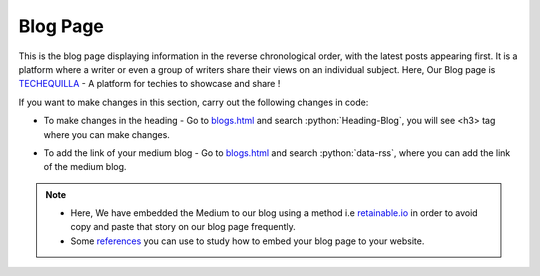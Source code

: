.. role:: python(code)
    :language: python

Blog Page
****************

This is the blog page displaying information in the reverse chronological order, with the latest posts appearing first. It is a platform where a writer or even a group of writers share their views on an individual subject.
Here, Our Blog page is  `TECHEQUILLA <https://medium.com/techequilla>`__  - A platform for techies to showcase and share !

.. image:: ./images/blogpage/blogimage.PNG
  :width: 400
  :align: center   
  :alt: Alternative text

If you want to make changes in this section, carry out the following changes in code:

- To make changes in the heading - Go to `blogs.html <https://github.com/smaranjitghose/girlscript_chennai_website/blob/master/blogs.html>`__ and search :python:`Heading-Blog`, you will see <h3> tag where you can make changes.

* To add the link of your medium blog - Go to `blogs.html <https://github.com/smaranjitghose/girlscript_chennai_website/blob/master/blogs.html>`__ and search :python:`data-rss`, where you can add the link of the medium blog.

.. note::
     
     - Here, We have embedded the Medium to our blog using a method i.e `retainable.io <https://www.retainable.io/embed-your-medium-blog>`__ in order to avoid copy and paste that story on our blog page frequently.

     - Some `references <https://medium.com/datadriveninvestor/embed-medium-as-a-blog-on-your-site-54a1b49cbe16>`__ you can use to study how to embed your blog page to your website.